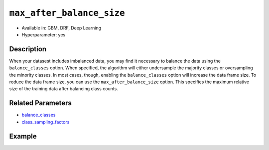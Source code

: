 ``max_after_balance_size``
--------------------------

- Available in: GBM, DRF, Deep Learning
- Hyperparameter: yes

Description
~~~~~~~~~~~

When your datasest includes imbalanced data, you may find it necessary to balance the data using the ``balance_classes`` option. When specified, the algorithm will either undersample the majority classes or oversampling the minority classes. In most cases, though, enabling the ``balance_classes`` option will increase the data frame size. To reduce the data frame size, you can use the ``max_after_balance_size`` option. This specifies the maximum relative size of the training data after balancing class counts. 

Related Parameters
~~~~~~~~~~~~~~~~~~

- `balance_classes <balance_classes.html>`__
- `class_sampling_factors <class_sampling_factors.html>`__


Example
~~~~~~~

.. example-code::
   .. code-block:: r

	library(h2o)
	h2o.init()

	# import the covtype dataset: 
	# this dataset is used to classify the correct forest cover type 
	# original dataset can be found at https://archive.ics.uci.edu/ml/datasets/Covertype
	covtype <- h2o.importFile("https://s3.amazonaws.com/h2o-public-test-data/smalldata/covtype/covtype.20k.data")

	# convert response column to a factor
	covtype[,55] <- as.factor(covtype[,55])

	# set the predictor names and the response column name
	predictors <- colnames(covtype[1:54])
	response <- 'C55'

	# split into train and validation sets
	covtype.splits <- h2o.splitFrame(data =  covtype, ratios = .8, seed = 1234)
	train <- covtype.splits[[1]]
	valid <- covtype.splits[[2]]

	# look at the frequencies of each class
	print(h2o.table(covtype['C55']))

	# try using the max_after_balance_size parameter:
	max = .85
	cov_gbm <- h2o.gbm(x = predictors, y = response, training_frame = train,
	                   validation_frame = valid, balance_classes = TRUE, 
	                   max_after_balance_size = max, seed = 1234)

	# print the logloss for your model
	print(h2o.logloss(cov_gbm, valid = TRUE))

	# grid over `max_after_balance_size`
	# select the values for `max_after_balance_size` to grid over
	# the first and last max_after_balance_sizes reduce the size of the
	# original dataset, the second increases the dataset by 1.7 
	hyper_params <- list( max_after_balance_size = c(.85, 1.7, .5) )

	# this example uses cartesian grid search because the search space is small
	# and we want to see the performance of all models. For a larger search space use
	# random grid search instead: {'strategy': "RandomDiscrete"}

	# build grid search with previously made GBM and hyperparameters
	grid <- h2o.grid(x = predictors, y = response, training_frame = train, validation_frame = valid,
	                 algorithm = "gbm", grid_id = "covtype_grid", balance_classes =  TRUE, hyper_params = hyper_params,
	                 search_criteria = list(strategy = "Cartesian"), seed = 1234)  

	# Sort the grid models by logloss
	sortedGrid <- h2o.getGrid("covtype_grid", sort_by = "logloss", decreasing = FALSE)    
	sortedGrid


   .. code-block:: python

	import h2o
	from h2o.estimators.gbm import H2OGradientBoostingEstimator
	h2o.init()
	h2o.cluster().show_status()

	# import the covtype dataset: 
	# this dataset is used to classify the correct forest cover type 
	# original dataset can be found at https://archive.ics.uci.edu/ml/datasets/Covertype
	covtype = h2o.import_file("https://s3.amazonaws.com/h2o-public-test-data/smalldata/covtype/covtype.20k.data")

	# convert response column to a factor
	covtype[54] = covtype[54].asfactor()

	# set the predictor names and the response column name
	predictors = covtype.columns[0:54]
	response = 'C55'

	# split into train and validation sets
	train, valid = covtype.split_frame(ratios = [.8], seed = 1234)

	# look at the frequencies of each class
	print(covtype[54].table())

	# try using the max_after_balance_size parameter:
	max = .85
	cov_gbm = H2OGradientBoostingEstimator(balance_classes = True, 
	                                       max_after_balance_size = max,
	                                       seed = 1234)

	cov_gbm.train(x = predictors, y = response, training_frame = train, validation_frame = valid)

	# print the logloss for your model
	print('logloss', cov_gbm.logloss(valid = True))

	# grid over `max_after_balance_size` 
	# import Grid Search
	from h2o.grid.grid_search import H2OGridSearch

	# select the values for `max_after_balance_size` to grid over
	# the first and last max_after_balance_sizes reduce the size of the
	# original dataset, the second increases the dataset by 1.7 
	hyper_params = {'max_after_balance_size': [.85, 1.7,.5]}

	# this example uses cartesian grid search because the search space is small
	# and we want to see the performance of all models. For a larger search space use
	# random grid search instead: {'strategy': "RandomDiscrete"}
	# initialize the GBM estimator
	cov_gbm_2 = H2OGradientBoostingEstimator(balance_classes = True, seed = 1234)

	# build grid search with previously made GBM and hyperparameters
	grid = H2OGridSearch(model = cov_gbm_2, hyper_params = hyper_params,  
	                     search_criteria = {'strategy': "Cartesian"})

	# train using the grid
	grid.train(x = predictors, y = response, training_frame = train, validation_frame = valid)

	# sort the grid models by increasing logloss
	sorted_grid = grid.get_grid(sort_by='logloss', decreasing=False)
	print(sorted_grid)